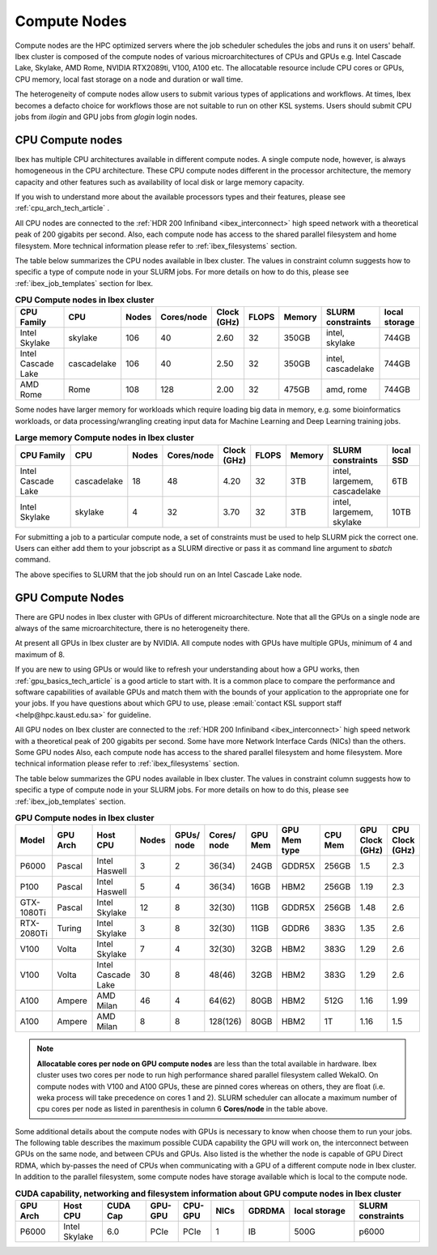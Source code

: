 .. sectionauthor:: Mohsin Ahmed Shaikh <mohsin.shaikh@kaust.edu.sa>
.. meta::
    :description: Compute nodes on Ibex
    :keywords: CPUs, GPUs, Shaheen 3, Ibex, Compute nodes
    
.. _ibex_compute_nodes:

==============
Compute Nodes
==============

Compute nodes are the HPC optimized servers where the job scheduler schedules the jobs and runs it on users' behalf.  
Ibex cluster is composed of the compute nodes of various microarchitectures of CPUs and GPUs e.g. Intel Cascade Lake, Skylake, AMD Rome, NVIDIA RTX2089ti, V100, A100 etc.
The allocatable resource include CPU cores or GPUs, CPU memory, local fast storage on a node and duration or wall time.

The heterogeneity of compute nodes allow users to submit various types of applications and workflows. At times, Ibex becomes a defacto choice for workflows those are not suitable to run on other KSL systems. 
Users should submit CPU jobs from `ilogin` and GPU jobs from `glogin` login nodes. 


CPU Compute nodes
==================

Ibex has multiple CPU architectures available in different compute nodes. A single compute node, however, is always homogeneous in the CPU architecture. These CPU compute nodes different in the processor architecture, the memory capacity and other features such as availability of local disk or large memory capacity. 

If you wish to understand more about the available processors types and their features, please see :ref:`cpu_arch_tech_article` .

All CPU nodes are connected to the :ref:`HDR 200 Infiniband <ibex_interconnect>` high speed network with a theoretical peak of 200 gigabits per second. Also, each compute node has access to the shared parallel filesystem and home filesystem. More technical information please refer to :ref:`ibex_filesystems` section.

The table below summarizes the CPU nodes available in Ibex cluster. The values in constraint column suggests how to specific a type of compute node in your SLURM jobs. For more details on how to do this, please see :ref:`ibex_job_templates` section for Ibex. 

.. _ibex_cpu_compute_nodes:
.. list-table:: **CPU Compute nodes in Ibex cluster**
   :widths: 40 20 15 15 15 15 20 30 20
   :header-rows: 1

   * - CPU Family
     - CPU
     - Nodes
     - Cores/node
     - Clock (GHz)
     - FLOPS
     - Memory
     - SLURM constraints
     - local storage
   * - Intel Skylake
     - skylake
     - 106
     - 40
     - 2.60
     - 32
     - 350GB
     - intel, skylake
     - 744GB
   * - Intel Cascade Lake
     - cascadelake
     - 106
     - 40
     - 2.50
     - 32
     - 350GB
     - intel, cascadelake
     - 744GB
   * - AMD Rome
     - Rome
     - 108
     - 128
     - 2.00
     - 32
     - 475GB  
     - amd, rome
     - 744GB

Some nodes have larger memory for workloads which require loading big data in memory, e.g. some bioinformatics workloads, or data processing/wrangling creating input data for Machine Learning and Deep Learning training jobs.   

.. _ibex_largemem_compute_nodes:

.. list-table:: **Large memory Compute nodes in Ibex cluster**
   :widths: 40 20 15 15 15 15 20 30 20
   :header-rows: 1

   * - CPU Family
     - CPU
     - Nodes
     - Cores/node
     - Clock (GHz)
     - FLOPS
     - Memory
     - SLURM constraints
     - local SSD
   * - Intel Cascade Lake
     - cascadelake
     - 18
     - 48
     - 4.20
     - 32
     - 3TB  
     - intel, largemem, cascadelake
     - 6TB
   * - Intel Skylake
     - skylake
     - 4
     - 32
     - 3.70
     - 32
     - 3TB  
     - intel, largemem, skylake  
     - 10TB


For submitting a job to a particular compute node, a set of constraints must be used to help SLURM pick the correct one. Users can either add them to your jobscript as a SLURM directive or pass it as command line argument to `sbatch` command.

.. code-block:: bash
    :caption: When submitting a job, the user is able to select the desired resources with precise constraints. For example,

    sbatch --constraint="intel&cascadelake" jobscript.slurm

The above specifies to SLURM that the job should run on an Intel Cascade Lake node. 

GPU Compute Nodes
===================

There are GPU nodes in Ibex cluster with GPUs of different microarchitecture.
Note that all the GPUs on a single node are always of the same microarchitecture, there is no heterogeneity there. 

At present all GPUs in Ibex cluster are by NVIDIA. All compute nodes with GPUs have multiple GPUs, minimum of 4 and maximum of 8. 

If you are new to using GPUs or would like to refresh your understanding about how a GPU works, then :ref:`gpu_basics_tech_article` is a good article to start with. It is a common place to compare the performance and software capabilities of available GPUs and match them with the bounds of your application to the appropriate one for your jobs. If you have questions about which GPU to use, please :email:`contact KSL support staff <help@hpc.kaust.edu.sa>` for guideline. 

All GPU nodes on Ibex cluster are connected to the :ref:`HDR 200 Infiniband <ibex_interconnect>` high speed network with a theoretical peak of 200 gigabits per second. Some have more Network Interface Cards (NICs) than the others. Some GPU nodes Also, each compute node has access to the shared parallel filesystem and home filesystem. More technical information please refer to :ref:`ibex_filesystems` section.

The table below summarizes the GPU nodes available in Ibex cluster. The values in constraint column suggests how to specific a type of compute node in your SLURM jobs. For more details on how to do this, please see :ref:`ibex_job_templates` section.

.. _ibex_gpu_1_compute_nodes:
.. list-table:: **GPU Compute nodes in Ibex cluster**
   :widths: 15 15 15 10 10 10 10 15 10 10 10  
   :header-rows: 1

   * - Model
     - GPU Arch
     - Host CPU
     - Nodes
     - GPUs/ node
     - Cores/ node
     - GPU Mem
     - GPU Mem type
     - CPU Mem
     - GPU Clock (GHz)
     - CPU Clock (GHz)
   * - P6000
     - Pascal
     - Intel Haswell
     - 3
     - 2
     - 36(34)
     - 24GB
     - GDDR5X
     - 256GB
     - 1.5
     - 2.3
   * - P100
     - Pascal
     - Intel Haswell
     - 5
     - 4
     - 36(34)
     - 16GB
     - HBM2
     - 256GB
     - 1.19
     - 2.3
   * - GTX-1080Ti
     - Pascal
     - Intel Skylake
     - 12
     - 8
     - 32(30)
     - 11GB
     - GDDR5X
     - 256GB
     - 1.48
     - 2.6
   * - RTX-2080Ti
     - Turing
     - Intel Skylake
     - 3
     - 8
     - 32(30)
     - 11GB
     - GDDR6
     - 383G
     - 1.35
     - 2.6
   * - V100
     - Volta
     - Intel Skylake
     - 7
     - 4
     - 32(30)
     - 32GB
     - HBM2
     - 383G
     - 1.29
     - 2.6
   * - V100
     - Volta
     - Intel Cascade Lake
     - 30
     - 8
     - 48(46)
     - 32GB
     - HBM2
     - 383G
     - 1.29
     - 2.6
   * - A100
     - Ampere
     - AMD Milan
     - 46
     - 4
     - 64(62)
     - 80GB
     - HBM2
     - 512G
     - 1.16
     - 1.99
   * - A100
     - Ampere
     - AMD Milan
     - 8
     - 8
     - 128(126)
     - 80GB
     - HBM2
     - 1T
     - 1.16
     - 1.5

.. note::
  **Allocatable cores per node on GPU compute nodes** are less than the total available in hardware. Ibex cluster uses two cores per node to run high performance shared parallel filesystem called WekaIO. On compute nodes with V100 and A100 GPUs, these are pinned cores whereas on others, they are float (i.e. weka process will take precedence on cores 1 and 2). SLURM scheduler can allocate a maximum number of cpu cores per node as listed in parenthesis in column 6 **Cores/node** in the table above.   


Some additional details about the compute nodes with GPUs is necessary to know when choose them to run your jobs. The following table describes the maximum possible CUDA capability the GPU will work on, the interconnect between GPUs on the same node, and between CPUs and GPUs. Also listed is the whether the node is capable of GPU Direct RDMA, which by-passes the need of CPUs when communicating with a GPU of a different compute node in Ibex cluster. In addition to the parallel filesystem, some compute nodes have storage available which is local to the compute node.  

.. _ibex_gpu_2_compute_nodes:
.. list-table:: **CUDA capability, networking and filesystem information about GPU compute nodes in Ibex cluster**
   :widths: 20 20 20 15 15 15 20 30 30
   :header-rows: 1

   * - GPU Arch
     - Host CPU
     - CUDA Cap
     - GPU-GPU
     - CPU-GPU
     - NICs
     - GDRDMA
     - local storage
     - SLURM constraints
   * - P6000
     - Intel Skylake
     - 6.0
     - PCIe
     - PCIe
     - 1
     - IB
     - 500G
     - p6000
